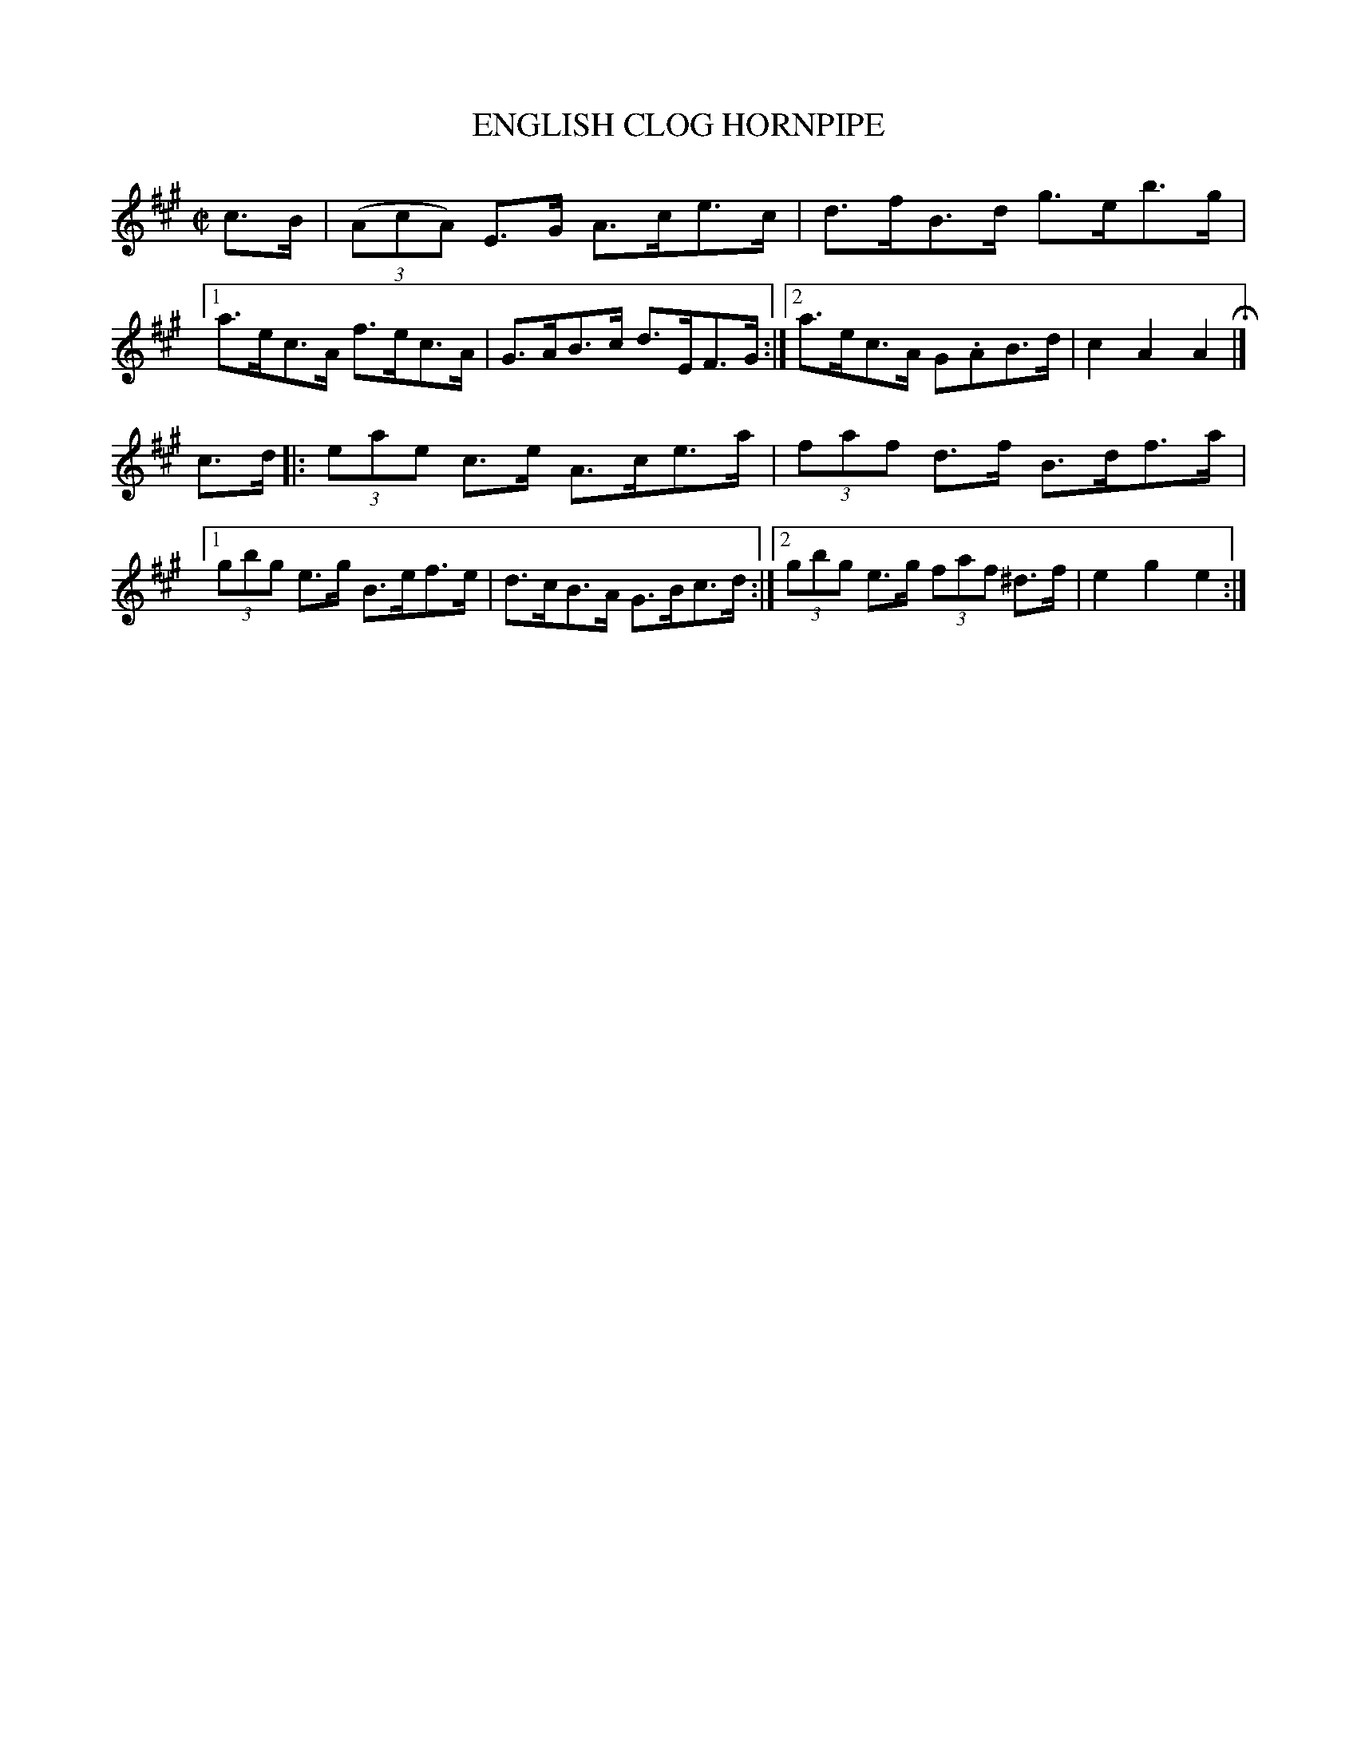 X: 4272
T: ENGLISH CLOG HORNPIPE
R: Hornpipe.
%R: hornpipe, reel
B: James Kerr "Merry Melodies" v.4 p.29 #272
Z: 2016 John Chambers <jc:trillian.mit.edu>
M: C|
L: 1/8
K: A
c>B |\
(3(AcA) E>G A>ce>c | d>fB>d g>eb>g |\
[1 a>ec>A f>ec>A | G>AB>c d>EF>G :|\
[2 a>ec>A G.AB>d | c2A2A2 H|]
c>d |:\
(3eae c>e A>ce>a | (3faf d>f B>df>a |\
[1 (3gbg e>g B>ef>e | d>cB>A G>Bc>d :|\
[2 (3gbg e>g (3faf ^d>f | e2g2e2 :|
